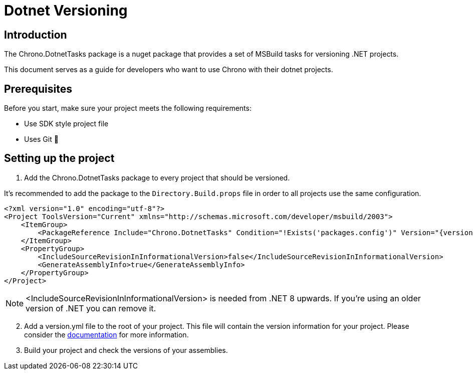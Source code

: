 = Dotnet Versioning

== Introduction

The Chrono.DotnetTasks package is a nuget package that provides a set of MSBuild tasks for versioning .NET projects.

This document serves as a guide for developers who want to use Chrono with their dotnet projects.


== Prerequisites

Before you start, make sure your project meets the following requirements:

* Use SDK style project file
* Uses Git 🤪

== Setting up the project

. Add the Chrono.DotnetTasks package to every project that should be versioned.

It's recommended to add the package to the `Directory.Build.props` file in order to all projects use the same configuration.

[source,xml]
----
<?xml version="1.0" encoding="utf-8"?>
<Project ToolsVersion="Current" xmlns="http://schemas.microsoft.com/developer/msbuild/2003">
    <ItemGroup>
        <PackageReference Include="Chrono.DotnetTasks" Condition="!Exists('packages.config')" Version="{version}" PrivateAssets="all"/>
    </ItemGroup>
    <PropertyGroup>
        <IncludeSourceRevisionInInformationalVersion>false</IncludeSourceRevisionInInformationalVersion>
        <GenerateAssemblyInfo>true</GenerateAssemblyInfo>
    </PropertyGroup>
</Project>
----

NOTE: <IncludeSourceRevisionInInformationalVersion> is needed from .NET 8 upwards.
If you're using an older version of .NET you can remove it.

[start=2]
. Add a version.yml file to the root of your project.
This file will contain the version information for your project.
Please consider the link:Version.adoc[documentation] for more information.

. Build your project and check the versions of your assemblies.